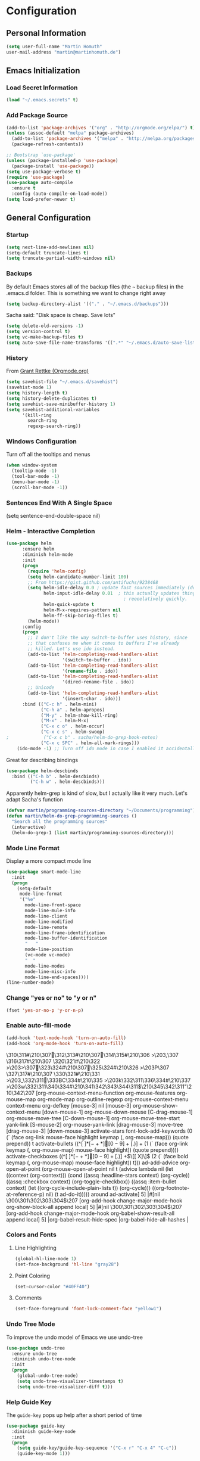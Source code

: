 * Configuration

** Personal Information
#+BEGIN_SRC emacs-lisp
  (setq user-full-name "Martin Homuth"
  user-mail-address "martin@martinhomuth.de")
#+END_SRC

#+RESULTS:
: martin.homuth@googlemail.com

** Emacs Initialization
*** Load Secret Information
#+BEGIN_SRC emacs-lisp
  (load "~/.emacs.secrets" t)
#+END_SRC

#+RESULTS:

*** Add Package Source
:LOGBOOK:  
- State "WAITING"    from "TODO"       [2015-01-07 Wed 08:51] \\
  Waiting for melpa to come back
:END:      
#+BEGIN_SRC emacs-lisp
  (add-to-list 'package-archives '("org" . "http://orgmode.org/elpa/") t)
  (unless (assoc-default "melpa" package-archives)
    (add-to-list 'package-archives '("melpa" . "http://melpa.org/packages/") t)
    (package-refresh-contents))

  ;; Bootstrap `use-package'
  (unless (package-installed-p 'use-package)
    (package-install 'use-package))
  (setq use-package-verbose t)
  (require 'use-package)
  (use-package auto-compile
    :ensure t
    :config (auto-compile-on-load-mode))
  (setq load-prefer-newer t)
#+END_SRC

#+RESULTS:
: use-package

** General Configuration
*** Startup
#+BEGIN_SRC emacs-lisp
  (setq next-line-add-newlines nil)
  (setq-default truncate-lines t)
  (setq truncate-partial-width-windows nil)
#+END_SRC

#+RESULTS:

*** Backups
By default Emacs stores all of the backup files (the =~= backup files)
in the .emacs.d folder. This is something we want to change right away
#+BEGIN_SRC emacs-lisp
(setq backup-directory-alist '(("." . "~/.emacs.d/backups")))
#+END_SRC

Sacha said: "Disk space is cheap. Save lots"
#+BEGIN_SRC emacs-lisp
(setq delete-old-versions -1)
(setq version-control t)
(setq vc-make-backup-files t)
(setq auto-save-file-name-transforms '((".*" "~/.emacs.d/auto-save-list/" t)))
#+END_SRC

#+RESULTS:
| .* | ~/.emacs.d/auto-save-list/ | t |

*** History
From [[http://www.wisdomandwonder.com/wordpress/wp-content/uploads/2014/03/C3F.html#fn.2][Grant Rettke (Orgmode.org)]]
#+BEGIN_SRC emacs-lisp
(setq savehist-file "~/.emacs.d/savehist")
(savehist-mode 1)
(setq history-length t)
(setq history-delete-duplicates t)
(setq savehist-save-minibuffer-history 1)
(setq savehist-additional-variables
      '(kill-ring
        search-ring
        regexp-search-ring))
#+END_SRC 

#+RESULTS:
| kill-ring | search-ring | regexp-search-ring |

*** Windows Configuration
Turn off all the tooltips and menus
#+BEGIN_SRC emacs-lisp
(when window-system
  (tooltip-mode -1)
  (tool-bar-mode -1)
  (menu-bar-mode -1)
  (scroll-bar-mode -1))
#+END_SRC

#+RESULTS:
*** Sentences End With A Single Space
(setq sentence-end-double-space nil)
*** Helm - Interactive Completion
#+BEGIN_SRC emacs-lisp
  (use-package helm
        :ensure helm
        :diminish helm-mode
        :init
        (progn 
          (require 'helm-config) 
          (setq helm-candidate-number-limit 100)
          ;; From https://gist.github.com/antifuchs/9238468
          (setq helm-idle-delay 0.0 ; update fast sources immediately (doesn't).
                helm-input-idle-delay 0.01  ; this actually updates things
                                              ; reeeelatively quickly.
                helm-quick-update t
                helm-M-x-requires-pattern nil
                helm-ff-skip-boring-files t)
          (helm-mode))
        :config
        (progn
          ;; I don't like the way switch-to-buffer uses history, since
          ;; that confuses me when it comes to buffers I've already
          ;; killed. Let's use ido instead.
          (add-to-list 'helm-completing-read-handlers-alist 
                       '(switch-to-buffer . ido))
          (add-to-list 'helm-completing-read-handlers-alist 
                       '(rename-file . ido))
          (add-to-list 'helm-completing-read-handlers-alist 
                       '(dired-rename-file . ido))
          ;; Unicode
          (add-to-list 'helm-completing-read-handlers-alist 
                       '(insert-char . ido)))
        :bind (("C-c h" . helm-mini) 
               ("C-h a" . helm-apropos)
               ("M-y" . helm-show-kill-ring)
               ("M-x" . helm-M-x)
               ("C-x c o" . helm-occur)
               ("C-x c s" . helm-swoop)
  ;             ("C-x c b" . sacha/helm-do-grep-book-notes)
               ("C-x c SPC" . helm-all-mark-rings)))
      (ido-mode -1) ;; Turn off ido mode in case I enabled it accidentally(use-package helm
#+END_SRC

#+RESULTS:

Great for describing bindings

#+BEGIN_SRC emacs-lisp
  (use-package helm-descbinds
    :bind (("C-h b" . helm-descbinds)
           ("C-h w" . helm-descbinds)))
#+END_SRC

#+RESULTS:
: t

Apparently helm-grep is kind of slow, but I actually like it very much.
Let's adapt Sacha's function
#+BEGIN_SRC emacs-lisp
  (defvar martin/programming-sources-directory "~/Documents/programming")
  (defun martin/helm-do-grep-programming-sources ()
    "Search all the programming sources"
    (interactive)
    (helm-do-grep-1 (list martin/programming-sources-directory)))
#+END_SRC

#+RESULTS:
: martin/helm-do-grep-programming-sources

*** Mode Line Format
Display a more compact mode line
#+BEGIN_SRC emacs-lisp
  (use-package smart-mode-line
    :init
    (progn
      (setq-default
       mode-line-format
       '("%e"
         mode-line-front-space
         mode-line-mule-info
         mode-line-client
         mode-line-modified
         mode-line-remote
         mode-line-frame-identification
         mode-line-buffer-identification
         "   "
         mode-line-position
         (vc-mode vc-mode)
         "  "
         mode-line-modes
         mode-line-misc-info
         mode-line-end-spaces))))
  (line-number-mode)
#+END_SRC

#+RESULTS:
: t

*** Change "yes or no" to "y or n"
#+BEGIN_SRC emacs-lisp
  (fset 'yes-or-no-p 'y-or-n-p)
#+END_SRC

#+RESULTS:
: y-or-n-p

*** Enable auto-fill-mode
#+BEGIN_SRC emacs-lisp
  (add-hook 'text-mode-hook 'turn-on-auto-fill)
  (add-hook 'org-mode-hook 'turn-on-auto-fill)
#+END_SRC

#+RESULTS:
| turn-on-auto-fill | org-clock-load | #[nil \305\306        >\203 \307 |
\310\311#\210\307\312\313#\210\307\314\315#\210\306        >\203, \307
\316\317#\210\307
\320\321#\210\322        >\203> \307\323\324#\210\307\325\324#\210\326        >\203P \307
\327\317#\210\307
\330\321#\210\331        >\203_ \332\311\333BC\334#\210\335        >\203k \332\311\336\334#\210\337        >\203w \332\311\340\334#\210\341\342\343\344\311$\210\345\342\311"\210\342\207 [org-mouse-context-menu-function org-mouse-features org-mouse-map org-mode-map org-outline-regexp org-mouse-context-menu context-menu org-defkey [mouse-3] nil [mouse-3] org-mouse-show-context-menu [down-mouse-1] org-mouse-down-mouse [C-drag-mouse-1] org-mouse-move-tree [C-down-mouse-1] org-mouse-move-tree-start yank-link [S-mouse-2] org-mouse-yank-link [drag-mouse-3] move-tree [drag-mouse-3] [down-mouse-3] activate-stars font-lock-add-keywords (0 (` (face org-link mouse-face highlight keymap (, org-mouse-map))) (quote prepend)) t activate-bullets ((^[         ]*\([-+*]\|[0-9]+[.)]\) + (1 (` (face org-link keymap (, org-mouse-map) mouse-face highlight)) (quote prepend)))) activate-checkboxes ((^[         ]*\([-+*]\|[0-9]+[.)]\) +\(\[[ X]\]\) (2 (` (face bold keymap (, org-mouse-map) mouse-face highlight)) t))) ad-add-advice org-open-at-point (org-mouse-open-at-point nil t (advice lambda nil (let ((context (org-context))) (cond ((assq :headline-stars context) (org-cycle)) ((assq :checkbox context) (org-toggle-checkbox)) ((assq :item-bullet context) (let ((org-cycle-include-plain-lists t)) (org-cycle))) ((org-footnote-at-reference-p) nil) (t ad-do-it))))) around ad-activate] 5] |#[nil \300\301\302\303\304$\207 [org-add-hook change-major-mode-hook org-show-block-all append local] 5] |#[nil \300\301\302\303\304$\207 [org-add-hook change-major-mode-hook org-babel-show-result-all append local] 5] |org-babel-result-hide-spec |org-babel-hide-all-hashes |

*** Colors and Fonts
**** Line Highlighting
#+BEGIN_SRC emacs-lisp
  (global-hl-line-mode 1)
  (set-face-background 'hl-line "gray28")
#+END_SRC

#+RESULTS:

**** Point Coloring
#+BEGIN_SRC emacs-lisp
  (set-cursor-color "#40FF40")
#+END_SRC

#+RESULTS:

**** Comments
#+BEGIN_SRC emacs-lisp
(set-face-foreground 'font-lock-comment-face "yellow1")
#+END_SRC

#+RESULTS:

*** Undo Tree Mode

To improve the undo model of Emacs we use undo-tree

#+BEGIN_SRC emacs-lisp
  (use-package undo-tree
    :ensure undo-tree
    :diminish undo-tree-mode
    :init
    (progn
      (global-undo-tree-mode)
      (setq undo-tree-visualizer-timestamps t)
      (setq undo-tree-visualizer-diff t)))
#+END_SRC 

#+RESULTS:
: t

*** Help Guide Key
The =guide-key= pops up help after a short period of time

#+BEGIN_SRC emacs-lisp
  (use-package guide-key
    :diminish guide-key-mode
    :init
    (progn
      (setq guide-key/guide-key-sequence '("C-x r" "C-x 4" "C-c"))
      (guide-key-mode 1)))
#+END_SRC

#+RESULTS:
: t

*** UTF-8
From [[http://www.wisdomandwonder.com/wordpress/wp-content/uploads/2014/03/C3F.html][here]]

#+BEGIN_SRC emacs-lisp
  (prefer-coding-system 'utf-8)
  (when (display-graphic-p)
    (setq x-select-request-type '(UTF8_STRING COMPOUND_TEXT TEXT STRING)))
#+END_SRC

#+RESULTS:
| UTF8_STRING | COMPOUND_TEXT | TEXT | STRING |
*** Killing Text
*** Shortcuts
#+BEGIN_SRC emacs-lisp
  (global-set-key "\C-x\C-m" 'execute-extended-command)
  (global-set-key "\C-c\C-m" 'execute-extended-command)
  (global-set-key "\C-w" 'backward-kill-word)
  (global-set-key "\C-x\C-k" 'kill-region)
  (global-set-key "\C-c\C-k" 'kill-region)
  (global-set-key (kbd "C-s") 'isearch-forward-regexp)
  (global-set-key (kbd "C-r") 'isearch-backward-regexp)
  (global-set-key (kbd "C-%") 'query-replace-regexp)
  (global-unset-key (kbd "C-z"))
  (global-set-key [f1] 'eshell)
#+END_SRC

#+RESULTS:
: eshell

** Navigation
*** Hydra
This seems to be an awesome package, I'm gonna try to get used to it.
#+BEGIN_SRC emacs-lisp
  (require 'hydra)
  (defhydra hydra-zoom (global-map "<f2>")
    "zoom"
    ("g" text-scale-increase "in")
    ("l" text-scale-decrease "out"))

  (require 'windmove)
  (require 'ace-window)
  (global-set-key
   (kbd "C-M-o")
   (defhydra hydra-window ()
     "window"
     ("h" windmove-left)
     ("j" windmove-down)
     ("k" windmove-up)
     ("l" windmove-right)
     ("v" (\lambda ()
           (interactive)
           (split-window-right)
           (windmove-right))
      "vert")
     ("x" (\lambda ()
           (interactive)
           (split-window-below)
           (windmove-down))
      "horz")
     ("t" transpose-frame "'")
     ("o" delete-other-windows "one" :color blue)
     ("a" ace-window "ace")
     ("s" ace-swap-window "swap")
     ("d" ace-delete-window "del")
     ("i" ace-maximize-window "ace-one" :color blue)
     ("b" switch-to-buffer "buf")
     ("m" headlong-bookmark-jump "bmk")
     ("q" nil "cancel")))
#+END_SRC

#+RESULTS:
: hydra-zoom/body

*** Imenu
:LOGBOOK:  
- State "WAITING"    from ""           [2015-01-07 Wed 08:52] \\
  Waiting for melpa to come back
:END:      
#+BEGIN_SRC emacs-lisp 
(use-package imenu-anywhere
  :ensure t
  :bind (("C-c i" . imenu-anywhere)))
#+END_SRC
*** Pop To Mark
Handy way of getting back to previous places
#+BEGIN_SRC emacs-lisp
  (bind-key "C-x p" 'pop-to-mark-command)
  (setq set-mark-command-repeat-pop t)
#+END_SRC

#+RESULTS:
: t

*** Text Size
Simple text scale adjustments, the default is more difficult
#+BEGIN_SRC emacs-lisp
  (bind-key "C-+" 'text-scale-increase)
  (bind-key "C--" 'text-scale-decrease)
#+END_SRC
*** Helm-Swoop - Quickly Finding Files
Promised to find stuff fast, bind it to =Ctrl-Shift-s=
#+BEGIN_SRC emacs-lisp
  (use-package helm-swoop
    :bind
    (("C-S-s" . helm-swoop)
     ("M-i" . helm-swoop)
                                          ;("M-s s" . helm-swoop)
                                          ;("M-s M-s" . helm-swoop)
     ("M-I" . helm-swoop-back-to-last-point)
     ("C-c M-i" . helm-multi-swoop)
     ("C-x M-i" . helm-multi-swoop-all)
     )
    :config
    (progn
      (define-key isearch-mode-map (kbd "M-i") 'helm-swoop-from-isearch)
      (define-key helm-swoop-map (kbd "M-i") 'helm-multi-swoop-all-from-helm-swoop))
    )
#+END_SRC

#+RESULTS:
: t

*** Windmove - Switch Between Windows
I am ignoring this so far, but can fit this in later
[[https://github.com/sachac/.emacs.d/blob/gh-pages/Sacha.org#windmove---switching-between-windows][Have a look]]

*** Make Window Splitting More Useful
Copied from [[http://www.reddit.com/r/emacs/comments/25v0eo/you_emacs_tips_and_tricks/chldury][here]]
#+BEGIN_SRC emacs-lisp
  (defun martin/vsplit-last-buffer (prefix)
    "Split window vertically and display the previous buffer."
    (interactive "p")
    (split-window-vertically)
    (other-window 1 nil)
    (unless prefix
      (switch-to-next-buffer)))
  (defun martin/hsplit-last-buffer (prefix)
    "Split window horizontally and display the previous buffer."
    (interactive "p")
    (split-window-horizontally)
    (other-window 1 nil)
    (unless prefix
      (switch-to-next-buffer)))
  (bind-key "C-x 2" 'martin/vsplit-last-buffer)
  (bind-key "C-x 3" 'martin/hsplit-last-buffer)
#+END_SRC

#+RESULTS:
: martin/hsplit-last-buffer

*** Searching Based On Current Word
I don't think I'll use that someday.. 

Check it [[https://github.com/sachac/.emacs.d/blob/gh-pages/Sacha.org#searching-based-on-the-current-word][here]]

*** Frequently-Accessed Files
Registers allows you to jump to a file or other location quickly. To jump to a register use
=C-x r j= followed by a letter of the register. Using registers for all these file shortcuts 
is probably a bit of a waste since I can easily define my own keymap
#+BEGIN_SRC emacs-lisp
  (mapcar
   (lambda (r)
     (set-register (car r) (cons 'file (cdr r))))
   '((?i . "~/.emacs.d/martin.org")
     (?o . "~/git/org/organizer.org")
     (?j . "~/git/org/journal.org")))
#+END_SRC

#+RESULTS:

*** Key Chords
This will be added later

*** Smartscan
From [[https://github.com/itsjeyd/emacs-config/blob/emacs24/init.el][here]]
#+BEGIN_SRC emacs-lisp
  (use-package smartscan
    :init (global-smartscan-mode t))
#+END_SRC

#+RESULTS:
: t

*** Dired
From [[http://www.masteringemacs.org/articles/2011/03/25/working-multiple-files-dired/][here]]
#+BEGIN_SRC emacs-lisp
(require 'find-dired)
(setq find-ls-option '("-print0 | xargs -0 ls -ld" . "-ld"))
#+END_SRC

#+RESULTS:
: (-print0 | xargs -0 ls -ld . -ld)

*** Move To Beginning Of The Line
Copied from [[http://emacsredux.com/blog/2013/05/22/smarter-navigation-to-the-beginning-of-a-line/][here]]
#+BEGIN_SRC emacs-lisp
  (defun martin/smarter-move-beginning-of-line (arg)
    "Move point back to indentation of the line.

  Move point to the first non-whitespace character on this line.
  If point is already there, move to the beginning of the line.
  Effectively toggle between the first non-whitespace character and the
  beginning of the line.

  If ARG is not nil or 1, move forward ARG - 1 lines first. If
  point reaches the beginning or end of the buffer, stop there."
    (interactive "^p")
    (setq arg (or arg 1))

    ;; Move lines first
    (when (/= arg 1)
      (let ((line-move-visual nil))
        (forward-line (1- arg))))

    (let ((orig-point (point)))
      (back-to-indentation)
      (when (= orig-point (point))
        (move-beginning-of-line 1))))

  ;; remap C-a to 'smarter-move-beginning-of-line
  (global-set-key [remap move-beginning-of-line]
                  'martin/smarter-move-beginning-of-line)
#+END_SRC

#+RESULTS:
: martin/smarter-move-beginning-of-line

*** Recent Files
#+BEGIN_SRC emacs-lisp
  (require 'recentf)
  (setq recentf-max-saved-items 200
        recentf-max-menu-items 15)
  (recentf-mode)
#+END_SRC

#+RESULTS:
: t

*** Copy Filename To Clipboard
[[http://emacsredux.com/blog/2013/03/27/copy-filename-to-the-clipboard/][here]] and [[https://github.com/bbatsov/prelude][here]]
#+BEGIN_SRC emacs-lisp
  (defun prelude-copy-file-name-to-clipboard ()
    "Copy the current buffer file name to the clipboard"
    (interactive)
    (let ((filename (if (equal major-mode 'dired-mode)
                        default-directory
                      (buffer-file-name))))
      (when filename
        (kill-new filename)
        (message "Copied buffer file name '%s' to the clipboard." filename))))
#+END_SRC

#+RESULTS:
: prelude-copy-file-name-to-clipboard

*** Narrowing
[[https://github.com/sachac/.emacs.d/blob/gh-pages/Sacha.org#narrowing][See here]]

** Reading
There is nothing of interest to me here ;)
** Writing
*** Avoid Weasel Words
I am not writing enough to have a need for this :)

*** Unfill Paragraph
Again something only Sacha needs.

*** Transpose 
Transpose stuff with =M-t=
#+BEGIN_SRC emacs-lisp
  (bind-key "M-t" nil) ;used to be transpose word
  (bind-key "M-t l" 'transpose-lines)
  (bind-key "M-t w" 'transpose-words)
  (bind-key "M-t t" 'transpose-words)
  (bind-key "M-t M-t" 'transpose-words)
  (bind-key "M-t s" 'transpose-sexps)
#+END_SRC

#+RESULTS:
: transpose-sexps

*** Auto Fill Mode
#+BEGIN_SRC emacs-lisp
(setq auto-fill-column 80)
#+END_SRC

#+RESULTS:
: 80

*** Clean Up Spaces
#+BEGIN_SRC emacs-lisp
  (bind-key "M-SPC" 'cycle-spacing)
#+END_SRC

#+RESULTS:
: cycle-spacing

** Org
As the most awesome people do, I too use org-mode! :)

#+STARTUP: content indent hidestars hideblocks

#+BEGIN_SRC emacs-lisp
  (use-package org)
;    :diminish org-mode)
#+END_SRC

#+RESULTS:
: t

*** My Files

#<<org-files>>

All of the org files I use
| university.org | Everything regarding my study                                                    |
| personal.org   | Everything personal, mostly the main stuff like next actions, projects or people |
| work.org       | Everything regarding the work in the HU                                          |
| organizer.org  | All dates to be remembered, tasks?                                               |
| journal.org    | Stuff to collect                                                                 |
| martin.org        | This great file!                                                                 |

*** TODO Modules
I still have no idea about org-modules, will look into that soonish

Hava a look [[https://github.com/sachac/.emacs.d/blob/gh-pages/Sacha.org#modules][here]]
#+BEGIN_SRC emacs-lisp
    (setq org-modules '(org-bbdb 
                        org-gnus
                        org-drill
                        org-info
                        org-jsinfo
                        org-habit
                        org-irc
                        org-mouse
                        org-annotate-file
                        org-eval
                        org-expiry
                        org-interactive-query
                        org-man
                        org-panel
                        org-screen
                        org-toc
                        org-habit
                        org-bibtex
                        org-docview
                        org-mhe))
    (eval-after-load 'org
      '(org-load-modules-maybe t))
    (setq org-expiry-inactive-timestamps t)
#+END_SRC

#+RESULTS:
: t

*** Keyboard Shortcuts
#+BEGIN_SRC emacs-lisp
  (bind-key "C-c r" 'org-capture)
  (bind-key "C-c a" 'org-agenda)
  (bind-key "C-c l" 'org-store-link)
  (bind-key "C-c L" 'org-insert-link-global)
  (bind-key "C-c O" 'org-open-at-point-global)
  (bind-key "<f9>" 'org-agenda-list)
  (bind-key "C-c v" 'org-show-todo-tree org-mode-map)
  (bind-key "C-c C-r" 'org-refile org-mode-map)
  (bind-key "C-c R" 'org-reveal org-mode-map)

  (eval-after-load 'org-agenda
    '(bind-key "i" 'org-agenda-clock-in org-agenda-mode-map))
#+END_SRC

#+RESULTS:
: org-agenda-clock-in

*** Navigation
From [[http://stackoverflow.com/questions/15011703/is-there-an-emacs-org-mode-command-to-jump-to-an-org-heading][here]]
#+BEGIN_SRC emacs-lisp
  (setq org-goto-interface 'outline
        org-goto-max-level 10)
  (require 'imenu)
  (setq org-startup-folded nil)
  (bind-key "M-o" 'imenu)
  (bind-key "C-c j" 'org-clock-goto)
  (bind-key "C-c C-w" 'org-refile)
  (setq org-cycle-include-plain-lists 'integrate)
#+END_SRC 

#+RESULTS:
: integrate

*** LaTeX
**** Beamer
#+BEGIN_SRC emacs-lisp
  ;; allow for export=>beamer by placing

  ;; #+LaTeX_CLASS: beamer in org files
  (unless (boundp 'org-export-latex-classes)
    (setq org-export-latex-classes nil))
  (add-to-list 'org-export-latex-classes
    ;; beamer class, for presentations
    '("beamer"
       "\\documentclass[11pt]{beamer}\n
        \\mode<{{{beamermode}}}>\n
        \\usetheme{{{{beamertheme}}}}\n
        \\usecolortheme{{{{beamercolortheme}}}}\n
        \\beamertemplateballitem\n
        \\setbeameroption{show notes}
        \\usepackage[utf8]{inputenc}\n
        \\usepackage[T1]{fontenc}\n
        \\usepackage{hyperref}\n
        \\usepackage{color}
        \\usepackage{listings}
        \\lstset{numbers=none,language=[ISO]C++,tabsize=4,
    frame=single,
    basicstyle=\\small,
    showspaces=false,showstringspaces=false,
    showtabs=false,
    keywordstyle=\\color{blue}\\bfseries,
    commentstyle=\\color{red},
    }\n
        \\usepackage{verbatim}\n
        \\institute{{{{beamerinstitute}}}}\n          
         \\subject{{{{beamersubject}}}}\n"

       ("\\section{%s}" . "\\section*{%s}")
     
       ("\\begin{frame}[fragile]\\frametitle{%s}"
         "\\end{frame}"
         "\\begin{frame}[fragile]\\frametitle{%s}"
         "\\end{frame}")))

    ;; letter class, for formal letters

    (add-to-list 'org-export-latex-classes

    '("letter"
       "\\documentclass[11pt]{letter}\n
        \\usepackage[utf8]{inputenc}\n
        \\usepackage[T1]{fontenc}\n
        \\usepackage{color}"
     
       ("\\section{%s}" . "\\section*{%s}")
       ("\\subsection{%s}" . "\\subsection*{%s}")
       ("\\subsubsection{%s}" . "\\subsubsection*{%s}")
       ("\\paragraph{%s}" . "\\paragraph*{%s}")
       ("\\subparagraph{%s}" . "\\subparagraph*{%s}")))

#+END_SRC

#+RESULTS:

*** Hide the markup symbols
I don't like having the = or * symbols hanging around
when ttext is markuped, so I turn them off
#+BEGIN_SRC emacs-lisp
(setq org-hide-emphasis-markers t)
#+END_SRC

#+RESULTS:
: t

*** Link Org Subtrees and Navigate Between Them
Makes it easier to link trees with entries
#+BEGIN_SRC emacs-lisp
  (defun martin/org-follow-entry-link ()
    "Follow the defined link for this entry."
    (interactive)
    (if (org-entry-get (point) "LINK")
        (org-open-link-from-string (org-entry-get (point) "LINK"))
      (org-open-at-point)))

  (bind-key "C-c o" 'martin/org-follow-entry-link org-mode-map)

  (defun martin/org-link-projects (location)
    "Add link properties between the current subtree and the one specified by LOCATION."
    (interactive
     (list (let ((org-refile-use-cache nil))
             (org-refule-get-location "Location"))))
    (let ((link11 (org-store-link nil)) link2)
      (save-window-excursion
        (org-refile 4 nil location)
        (setq link2 (org-store-link nil))
        (org-set-property "LINK" link1))
      (org-set-property "LINK" link2)))
#+END_SRC

#+RESULTS:
: martin/org-link-projects

*** Taking Notes
Setting the directories for the notes to be placed in - this will be synced soonish
#+BEGIN_SRC emacs-lisp
  (setq org-directory "~/git/org")
  (setq org-default-notes-file "~/git/org/personal.org")
#+END_SRC

#+RESULTS:
: ~/git/org/personal.org

This makes it easier to add links from outside
#+BEGIN_SRC emacs-lisp
  (defun martin/yank-more ()
    (interactive)
    (insert "[[")
    (yank)
    (insert "][more]]"))
  (global-set-key (kbd "<f6>") 'martin/yank-more)
#+END_SRC

#+RESULTS:
: martin/yank-more

**** Date Trees
Quickly add a same-level heading for the next day
#+BEGIN_SRC emacs-lisp
  (defun martin/org-insert-heading-for-next-day ()
    "Insert same-level heading for the next day."
    (interactive)
    (let ((new-date
           (seconds-to-time
            (+ 86400.0
               (float-time
                (org-read-date nil 'to-time (elt (org-heading-components) 4)))))))
      (org-insert-heading-after-current)
      (insert (format-time-string "%Y-%m-%d\n\n" new-date))))
#+END_SRC

#+RESULTS:
: martin/org-insert-heading-for-next-day

**** Templates
Let's use =org-capture= to quickly add the things that come to mind all the time :)

#+BEGIN_SRC emacs-lisp
  (defvar martin/org-project-template "* %^{Project Description} %^g
  :PROPERTIES:
  :Effort: %^{effort|1:00|0:05|0:10|0:15|0:30|0:45|2:00|4:00|8:00}
  :END:
  SCHEDULED: %^t
  Why? %?
  What?
  Who?
  Where?
  How?
  Outcome?
  ,** Brainstorming
    Collect 10 Ideas
  " "Full Project Description")
  (defvar martin/org-basic-task-template "* TODO %^{Task}
  SCHEDULED: %^t
  :PROPERTIES:
  :Effort: %^{effort|1:00|0:05|0:10|0:15|0:30|0:45|2:00|4:00}
  :END:
  %?
  " "Basic task data")
  (defvar martin/org-programming-workout-template "* %^{Workout Description}
  :PROPERTIES:
  :Effort: %^{effort|0:05|0:10|0:15|0:20|0:25}
  :END:
  %^g%?
  " "Programming Workout Template")
  (setq org-capture-templates
        `(("t" "Tasks" entry
           (file+headline "~/git/org/organizer.org" "INBOX")
           ,martin/org-basic-task-template)
          ("T" "Quick Task" entry
           (file+headline "~/git/org/organizer.org" "INBOX")
           "* TODO %^{Task}"
           :immediate-finish t)
          ("j" "Journal entry" plain
           (file+datetree "~/git/org/journal.org")
           "%K - %a\n%i\n%?\n")
          ("a" "Appointments" entry
           (file+headline "~/git/org/organizer.org" "Appointments")
           "* %?\n%i")
          ("d" "Decisions" entry
           (file+headline "~/git/org/personal.org" "Decisions")
           "* %?\n%i")
          ("q" "Question" entry
           (file+headline "~/git/org/university.org" "Fragen")
           "* %?\n%i")
          ("p" "Project" entry
           (file+headline "~/git/org/personal.org" "Projects/Tasks")
           ,martin/org-project-template)
          ("pw" "Workout" entry
           (file+headline "~/git/org/personal.org" "Primary Skills")
           ,martin/org-programming-workout-template)))
  (bind-key "C-M-r" 'org-capture)
#+END_SRC

#+RESULTS:
: org-capture

***** Allow refiling in the middle of a capture

**** Refiling
=org-refile= lets you organize notes by typing in the headline to file them under
#+BEGIN_SRC emacs-lisp
  (setq org-reverse-note-order t)
  (setq org-refile-use-outline-path nil)
  (setq org-refile-allow-creating-parent-nodes 'confirm)
  (setq org-refile-use-cache nil)
  (setq org-refile-targets '((org-agenda-files . (:maxlevel . 6))))
  (setq org-blank-before-entry nil)
#+END_SRC

#+RESULTS:

*** org-caldav
#+BEGIN_SRC emacs-lisp
  (setq org-caldav-url "https://lab.is-by.us/remote.php/caldav/calendars/martin")
  (setq org-caldav-calendars
    '((:calendar-id "personal" :files ("~/git/org/personal.org" "~/git/org/organizer.org" "~/git/org/journal.org")
       :inbox "~/git/org/inbox/frompersonal.org")
      (:calendar-id "work"
       :files ("~/git/org/work.org")
       :inbox "~/git/org/inbox/fromwork.org")
      (:calendar-id "university"
       :files ("~/git/org/university.org")
       :inbox "~/git/org/inbox/fromuniversity.org")))
#+END_SRC

#+RESULTS:
| :calendar-id | personal   | :files | (~/git/org/personal.org ~/git/org/organizer.org ~/git/org/journal.org) | :inbox | ~/git/org/inbox/frompersonal.org   |
| :calendar-id | work       | :files | (~/git/org/work.org)                                                   | :inbox | ~/git/org/inbox/fromwork.org       |
| :calendar-id | university | :files | (~/git/org/university.org)                                             | :inbox | ~/git/org/inbox/fromuniversity.org |

*** Managing Tasks
**** Track TODO state
<<todo-keywords>>
#+BEGIN_SRC emacs-lisp
  (setq org-todo-keywords
        '((sequence
           "TODO(t)"   ; next action
           "TOBLOG(b)"  ; next action
           "STARTED(s)"
           "WAITING(w@/!)"
           "SOMEDAY(.)" "|" "DONE(x!)" "CANCELLED(c@)")
          (sequence "TODELEGATE(-)" "DELEGATED(d)" "|" "COMPLETE(x)")))

  (setq org-todo-keyword-faces
        '(("TODO" . (:foreground "green" :weight bold))
          ("DONE" . (:foreground "cyan" :weight bold))
          ("WAITING" . (:foreground "red" :weight bold))
          ("SOMEDAY" . (:foregound "gray" :weight bold))))
#+END_SRC

#+RESULTS:
| TODO    | :foreground | green | :weight | bold |
| DONE    | :foreground | cyan  | :weight | bold |
| WAITING | :foreground | red   | :weight | bold |
| SOMEDAY | :foregound  | gray  | :weight | bold |

**** Projects
Don't inherit the project tag
#+BEGIN_SRC emacs-lisp
(setq org-tags-exclude-from-inheritance '("project"))
#+END_SRC

#+RESULTS:
| project |

This code makes it easy to focus on one project and it's tasks
#+BEGIN_SRC emacs-lisp
  (add-to-list 'org-speed-commands-user '("N" org-narrow-to-subtree))
  (add-to-list 'org-speed-commands-user '("W" widen))
  (defun martin/org-agenda-for-subtree ()
    (interactive)
    (if (derived-mode-p 'org-agenda-mode)
        (let* ((marker (or (org-get-at-bol 'org-hd-marker)
                           (org-agenda-error)))
               (hdmarker (or (org-get-at-bol 'org-hd-marker) marker))
               (pos (marker-position-marker))
               (col (current-column))
               newhead)
          (org-with-remote-undo (marker-buffer marker)
            (with-current-buffer (marker-buffer marker)
              (widen)
              (let ((org-agenda-view-columns-initially t))
                (org-agenda nil "t" 'subtree)))))
      (let ((org-agenda-view-columns-initially t))
        (org-agenda nil "t" 'subtree))))
  (add-to-list 'org-speed-commands-user '("T" martin/org-agenda-for-subtree))
#+END_SRC

#+RESULTS:
| T | martin/org-agenda-for-subtree |
| W | widen                      |
| N | org-narrow-to-subtree      |

**** Tag Tasks with GTD-ish contexts
This defines the key commands for those, too.
#+BEGIN_SRC emacs-lisp
  (setq org-tag-alist '(("@work" . ?b)
                        ("@home" . ?h)
                        ("@writing" . ?w)
                        ("@coding" . ?c)
                        ("@phone" . ?p)
                        ("@reading" . ?r)
                        ("@computer" . ?l)
                        ("quantified" . ?q)
                        ("highenergy" . ?1)
                        ("lowenergy" . ?0)
                        ("business" . ?B)))
#+END_SRC

#+RESULTS:

**** Enable Filtering by Effort Estimates
That way it is easy to see short tasks that i can finish fast
#+BEGIN_SRC emacs-lisp
  (add-to-list 'org-global-properties
               '("Effort_ALL" . "0:05 0:15 0:30 0:45 1:00 2:00 4:00"))
#+END_SRC

#+RESULTS:

**** Track Time
#+BEGIN_SRC emacs-lisp
  (defun martin/org-clock-in-set-state-to-started ()
    "Mark STARTED when clocked in."
    (save-excursion
      (catch 'exit
        (cond
         ((derived-mode-p 'org-agenda-mode)
          (let* ((marker (or (org-get-at-bol 'org-marker)
                             (org-agenda-error)))
                 (hdmarker (or (org-get-at-bol 'org-hd-marker) marker))
                 (pos (marker-position marker))
                 (col (current-column))
                 newhead)
            (org-with-remote-undo (marker-buffer marker)
              (with-current-buffer (marker-buffer marker)
                (widen)
                (goto-char pos)
                (org-back-to-heading t)
                (if (org-get-todo-state)
                    (org-todo "STARTED"))))))
         (t (if (org-get-todo-state)
                (org-todo "STARTED")))))))
  (use-package org
    :init
    (progn
      (setq org-clock-idle-time nil)
      (setq org-log-done 'time)
      (setq org-clock-persist t)
      (setq org-clock-report-include-clocking-task t))
    :config
    (progn
      (org-clock-persistence-insinuate)
      (add-hook 'org-clock-in-hook 'martin/org-clock-in-set-state-to-started)))
#+END_SRC

#+RESULTS:
: t

Too many clock entries clutter up a heading
#+BEGIN_SRC emacs-lisp
  (setq org-log-into-drawer "LOGBOOK")
  (setq org-clock-into-drawer 1)
#+END_SRC

#+RESULTS:
: 1

**** Habits
#+BEGIN_SRC emacs-lisp
  (setq org-habit-graph-column 80)
  (setq org-habit-show-habits-only-for-today nil)
#+END_SRC

#+RESULTS:

**** Estimating Tasks
#+BEGIN_SRC emacs-lisp
  (add-hook 'org-clock-in-prepare-hook
            'martin/org-mode-ask-effort)
  (defun martin/org-mode-ask-effort ()
    "Ask for an effort estimate when clocking in."
    (unless (org-entry-get (point) "Effort")
      (let ((effort
             (completing-read
              "Effort: "
              (org-entry-get-multivalued-property (point) "Effort"))))
        (unless (equal effort "")
          (org-set-property "Effort" effort)))))
#+END_SRC

#+RESULTS:
: martin/org-mode-ask-effort

*** Org Agenda
**** Basic Configuration
#+BEGIN_SRC emacs-lisp
  (setq org-agenda-files
        (delq nil
              (mapcar (lambda (x) (and (file-exists-p x) x))
                      '("~/git/org/personal.org"
                        "~/git/org/university.org"
                        "~/git/org/work.org"
                        "~/git/org/journal.org"
                        "~/git/org/organizer.org"
                        "~/git/org/routines.org"))))
#+END_SRC

#+RESULTS:
| ~/git/org/personal.org | ~/git/org/university.org | ~/git/org/work.org | ~/git/org/journal.org | ~/git/org/organizer.org |

This is some configuration of Sacha's
#+BEGIN_SRC emacs-lisp
  (setq org-agenda-span 2)
  (setq org-agenda-sticky nil)
  (setq org-agenda-show-log t)
  (setq org-agenda-skip-scheduled-if-done t)
  (setq org-agenda-skip-deadline-if-done t)
  (setq org-agenda-skip-deadline-prewarning-if-scheduled 'pre-scheduled)
  (setq org-agenda-time-grid
        '((daily today require-timed)
          "-------------"
          (800 1000 1200 1400 1600 1800)))
  (setq org-columns-default-format "%50ITEM %12SCHEDULED %TODO %3PRIORITY %Effort{:} %TAGS")
#+END_SRC

#+RESULTS:
: %50ITEM %12SCHEDULED %TODO %3PRIORITY %Effort{:} %TAGS

#+BEGIN_SRC emacs-lisp
(global-set-key (kbd "C-x g") 'magit-status)
#+END_SRC

#+RESULTS:
: magit-status

*** Org-Babel
#+BEGIN_SRC emacs-lisp
  (setq org-ditaa-jar-path "~/bin/ditaa.jar")
  (setq org-startup-with-inline-images t)
  (use-package org
   :config
   (progn
  (add-hook 'org-babel-after-execute-hook 'org-display-inline-images)
  (org-babel-do-load-languages
   'org-babel-load-languages
   '((dot . t)
     (ditaa . t) 
     (sh . t)
     (R . t)
     (python . t)))
  (add-to-list 'org-src-lang-modes '("dot" . graphviz-dot))))
#+END_SRC

#+RESULTS:
: t

We want to accept 'safe' languages by default without confirmation
#+BEGIN_SRC emacs-lisp
  (defun my-org-confirm-babel-evaluate (lang body)
    (not (member lang (list "ditaa" "python"))))  ; don't ask for ditaa
  (setq org-confirm-babel-evaluate 'my-org-confirm-babel-evaluate)
#+END_SRC

#+RESULTS:
: my-org-confirm-babel-evaluate

** Programming
General settings for all programming languages
#+BEGIN_SRC emacs-lisp
(require 'auto-complete)
(require 'auto-complete-config)
(ac-config-default)
(global-auto-complete-mode t)
#+END_SRC

#+RESULTS:
: t

*** General
**** Highlight todos bright red within source files
#+BEGIN_SRC emacs-lisp
  (setq fixme-modes '(c++-mode c-mode python-mode emacs-lisp-mode))
  (make-face 'font-lock-fixme-face)
  (make-face 'font-lock-note-face)
  (mapc (lambda (mode)
          (font-lock-add-keywords
           mode
           '(("\\<\\(TODO\\)" 1 'font-lock-fixme-face 1)
             ("\\<\\(NOTE\\)" 1 'font-lock-note-face 1))))
        fixme-modes)
  (modify-face 'font-lock-fixme-face "Red" nil nil t nil t nil nil)
  (modify-face 'font-lock-note-face "Dark Green" nil nil t nil t nil nil)
#+END_SRC

#+RESULTS:

#+BEGIN_SRC emacs-lisp
  (defun martin-header-format ()
    "Format the given file as a header file."
    (interactive)
    (setq base_filename (file-name-sans-extension (file-name-nondirectory buffer-file-name)))
    (insert "#if !defined(")
    (push-mark)
    (insert base_filename)
    (upcase-region (mark) (point))
    (pop-mark)
    (insert "_H)\n")
    (insert "/* ====================================================\n")
    (insert "   $File: $\n")
    (insert "   $Date: $\n")
    (insert "   $Revision: $\n")
    (insert "   $Creator: Martin Homuth $\n")
    (insert "   ====================================================*/\n")
    (insert "\n")
    (insert "#define ")
    (push-mark)
    (insert base_filename)
    (upcase-region (mark) (point))
    (pop-mark)
    (insert "_H\n")
    (insert "#endif")
    )

  (defun martin-source-format ()
    "Format the given file as source file."
    (interactive)
    (setq base_filename (file-name-sans-extension (file-name-nondirectory buffer-file-name)))
    (insert "/* ====================================================\n")
    (insert "   $File: $\n")
    (insert "   $Date: $\n")
    (insert "   $Revision: $\n")
    (insert "   $Creator: Martin Homuth $\n")
    (insert "   ====================================================*/\n")
  )

  (require 'header2)
  (add-hook 'emacs-lisp-mode-hook 'auto-make-header)
  (add-hook 'c-mode-hook 'auto-make-header)
#+END_SRC

#+RESULTS:
| auto-make-header |
*** Web Development
#+BEGIN_SRC emacs-lisp
  (defun my/web-mode-hook ()
    (setq web-mode-enable-auto-pairing nil)
    (setq web-mode-markup-indent-offset 2))

  (defun my-css-mode-hook ()
    (setq css-indent-offset 2))

  (defun my/sp-web-mode-is-code-context (id action context)
    (when (and (eq action 'insert)
               (not (or (get-text-property (point) 'part-side)
                        (get-text-property (point) 'block-side))))
      t))

  (use-package web-mode
    :ensure t
    :defer t
    :mode "\\.html?\\'"
    :config
    (progn
      (setq web-mode-enable-current-element-highlight t)
      (setq web-mode-ac-sources-alist
            '(("css" . (ac-source-css-property))
              ("html" . (ac-source-words-in-buffer ac-source-abbrev)))
            )))

  (use-package tagedit
    :ensure t
    :defer t
    :config (add-hook 'web-mode-hook (lambda () (tagedit-mode 1))))

  (add-hook 'web-mode-hook 'my/web-mode-hook)
  (add-hook 'css-mode-hook 'my-css-mode-hook)
#+END_SRC

#+RESULTS:
| my-css-mode-hook | ac-css-mode-setup |

*** Javascript

*** Python
#+BEGIN_SRC emacs-lisp
(require 'python)
  (use-package elpy
    :ensure elpy
    :config
    (elpy-use-ipython)
    (add-hook 'python-mode-hook 'auto-complete-mode))
(elpy-enable)
#+END_SRC

#+RESULTS:
: t

Use IPython and the wx backend for mayavi and matplotlib
#+BEGIN_SRC emacs-lisp
  (setq-default py-shell-name "ipython")
  (setq-default py-which-bufname "IPython")
  (setq py-python-command-args
        '("--gui=wx" "--pylab=wx" "-colors" "Linux"))
  (setq py-force-py-shell-name-p t)
#+END_SRC

#+RESULTS:
: t

Switch to the interpreter after executing code
#+BEGIN_SRC emacs-lisp
  (setq py-shell-switch-buffers-on-execute-p t)
  (setq py-switch-buffers-on-execute-p t)
  (setq py-split-windows-on-execute-p t)
  (setq py-smart-indentation t)
#+END_SRC

#+RESULTS:
: t

*** Erlang
[[http://alexott.net/en/writings/emacs-devenv/EmacsErlang.html][Great Emacs-Erlang source]]
#+BEGIN_SRC emacs-lisp
  (require 'erlang)
  (require 'erlang-start)
  (add-to-list 'auto-mode-alist '("\\.erl?$" . erlang-mode))
  (add-to-list 'auto-mode-alist '("\\.hrl?$" . erlang-mode))

  (setq erlang-root-dir "/usr/lib/erlang")
  (add-to-list 'exec-path "/usr/lib/erlang/bin")
  (setq erlang-man-root-dir "/usr/lib/erlang/man")

  (defun my-erlang-mode-hook ()
    ;; when starting an Erlang shell in Emacs, default in node name
    (setq inferior-erlang-machine-options '("-sname" "emacs"))
    ;; add Erlang functions to imenu menu
    (imenu-add-to-menubar "imenu")
    ;; customize keys
    (local-set-key [return] 'newline-and-indent))

  (add-hook 'erlang-mode-hook 'my-erlang-mode-hook)
#+END_SRC

#+RESULTS:
: erlang-start

*** C
#+BEGIN_SRC emacs-lisp
  (require 'cc-mode)
  (setq-default c-basic-offset 8 c-default-style "linux")
  (setq-default tab-width 8 indent-tabs-mode t)
  (define-key c-mode-base-map (kbd "RET") 'newline-and-indent)

  (require 'compile)
  (require 'yasnippet)
  (add-hook 'c-mode-hook
            (lambda ()
              (unless (file-exists-p "Makefile")
                (set (make-local-variable 'compile-command)
                     ;; emulate make's .c.o implicit pattern rule, but with
                     ;; different defaults for the CC, CPPFLAGS, and CFLAGS
                     ;; variables:
                     ;; $(CC) -c -o $@ $(CPPFLAGS) $(CFLAGS) $<
                     (let ((file (file-name-nondirectory buffer-file-name)))
                       (format "%s %s %s %s -o %s"
                               (or (getenv "CC") "gcc")
                               (or (getenv "CPPFLAGS") "-DDEBUG=9")
                               (or (getenv "CFLAGS") "-Werror -pedantic -Wall -g -std=c11")
                               file
                               (file-name-sans-extension file)
                               ))))))

  (ac-config-default)
  (yas-global-mode 1)
  (setq column-number-mode t)
  (add-hook 'c-mode-hook
            (lambda ()
              (add-to-list 'ac-sources 'ac-source-c-headers)
              (add-to-list 'ac-sources 'ac-source-c-header-symbols t)
              (hs-minor-mode)
              (setq c-default-style "linux"
                    c-basic-offset 8
                    c-set-style "linux")))
  (semantic-mode 1)
  (defun my:add-semantic-to-autocomplete()
    (add-to-list 'ac-sources 'ac-source-semantic)
    )
  (add-hook 'c-mode-common-hook 'my:add-semantic-to-autocomplete)

  (defun my-make-CR-do-indent ()
    (define-key c-mode-base-map "\C-m" 'c-context-line-break))
  (add-hook 'c-initialization-hook 'my-make-CR-do-indent)

#+END_SRC

#+RESULTS:
| my-make-CR-do-indent |

** Organization
*** Tomatinho
#+BEGIN_SRC emacs-lisp
  (use-package tomatinho)
  (require 'tomatinho)
#+END_SRC

#+RESULTS:
: tomatinho

